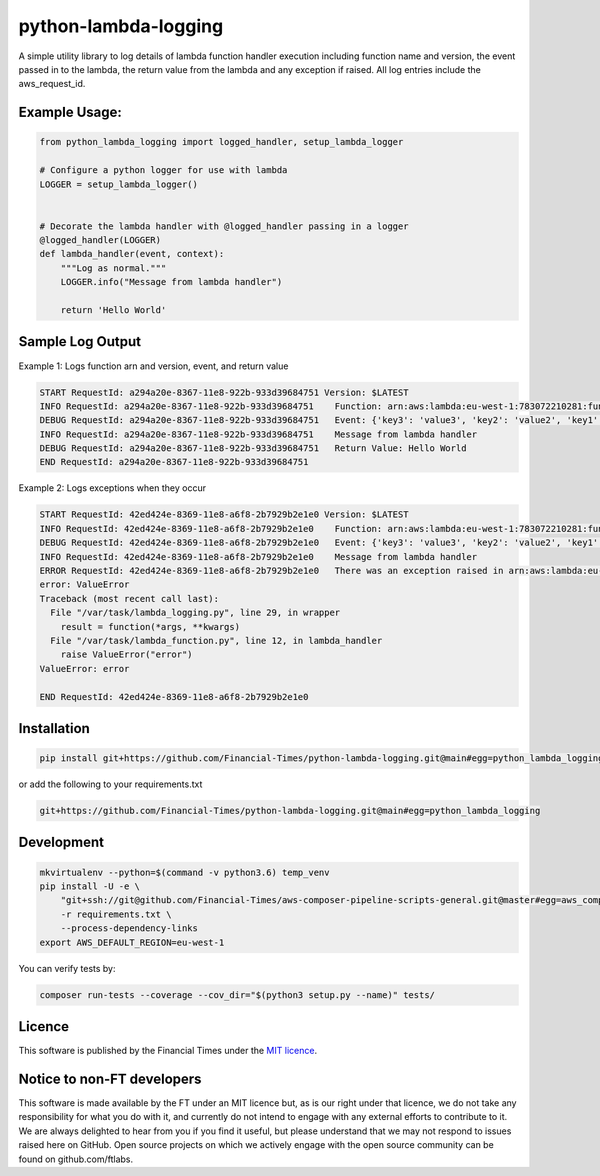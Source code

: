 python-lambda-logging
=====================

A simple utility library to log details of lambda function handler
execution including function name and version, the event passed in to
the lambda, the return value from the lambda and any exception if
raised. All log entries include the aws_request_id.

Example Usage:
--------------

.. code:: python

   from python_lambda_logging import logged_handler, setup_lambda_logger

   # Configure a python logger for use with lambda
   LOGGER = setup_lambda_logger()


   # Decorate the lambda handler with @logged_handler passing in a logger
   @logged_handler(LOGGER)
   def lambda_handler(event, context):
       """Log as normal."""
       LOGGER.info("Message from lambda handler")

       return 'Hello World'

Sample Log Output
-----------------

Example 1: Logs function arn and version, event, and return value

.. code:: sh

   START RequestId: a294a20e-8367-11e8-922b-933d39684751 Version: $LATEST
   INFO RequestId: a294a20e-8367-11e8-922b-933d39684751    Function: arn:aws:lambda:eu-west-1:783072210281:function:Logging-test - $LATEST
   DEBUG RequestId: a294a20e-8367-11e8-922b-933d39684751   Event: {'key3': 'value3', 'key2': 'value2', 'key1': 'value1'}
   INFO RequestId: a294a20e-8367-11e8-922b-933d39684751    Message from lambda handler
   DEBUG RequestId: a294a20e-8367-11e8-922b-933d39684751   Return Value: Hello World
   END RequestId: a294a20e-8367-11e8-922b-933d39684751

Example 2: Logs exceptions when they occur

.. code:: sh

   START RequestId: 42ed424e-8369-11e8-a6f8-2b7929b2e1e0 Version: $LATEST
   INFO RequestId: 42ed424e-8369-11e8-a6f8-2b7929b2e1e0    Function: arn:aws:lambda:eu-west-1:783072210281:function:Logging-test - $LATEST
   DEBUG RequestId: 42ed424e-8369-11e8-a6f8-2b7929b2e1e0   Event: {'key3': 'value3', 'key2': 'value2', 'key1': 'value1'}
   INFO RequestId: 42ed424e-8369-11e8-a6f8-2b7929b2e1e0    Message from lambda handler
   ERROR RequestId: 42ed424e-8369-11e8-a6f8-2b7929b2e1e0   There was an exception raised in arn:aws:lambda:eu-west-1:783072210281:function:Logging-test
   error: ValueError
   Traceback (most recent call last):
     File "/var/task/lambda_logging.py", line 29, in wrapper
       result = function(*args, **kwargs)
     File "/var/task/lambda_function.py", line 12, in lambda_handler
       raise ValueError("error")
   ValueError: error

   END RequestId: 42ed424e-8369-11e8-a6f8-2b7929b2e1e0

Installation
------------

.. code:: bash

   pip install git+https://github.com/Financial-Times/python-lambda-logging.git@main#egg=python_lambda_logging

or add the following to your requirements.txt

.. code:: bash

   git+https://github.com/Financial-Times/python-lambda-logging.git@main#egg=python_lambda_logging

Development
-----------

.. code:: bash

   mkvirtualenv --python=$(command -v python3.6) temp_venv
   pip install -U -e \
       "git+ssh://git@github.com/Financial-Times/aws-composer-pipeline-scripts-general.git@master#egg=aws_composer_general[python_release]" \
       -r requirements.txt \
       --process-dependency-links
   export AWS_DEFAULT_REGION=eu-west-1

You can verify tests by:

.. code:: bash

   composer run-tests --coverage --cov_dir="$(python3 setup.py --name)" tests/

Licence
-------

This software is published by the Financial Times under the `MIT
licence <http://opensource.org/licenses/MIT>`__.

Notice to non-FT developers
---------------------------

This software is made available by the FT under an MIT licence but, as
is our right under that licence, we do not take any responsibility for
what you do with it, and currently do not intend to engage with any
external efforts to contribute to it. We are always delighted to hear
from you if you find it useful, but please understand that we may not
respond to issues raised here on GitHub. Open source projects on which
we actively engage with the open source community can be found on
github.com/ftlabs.
